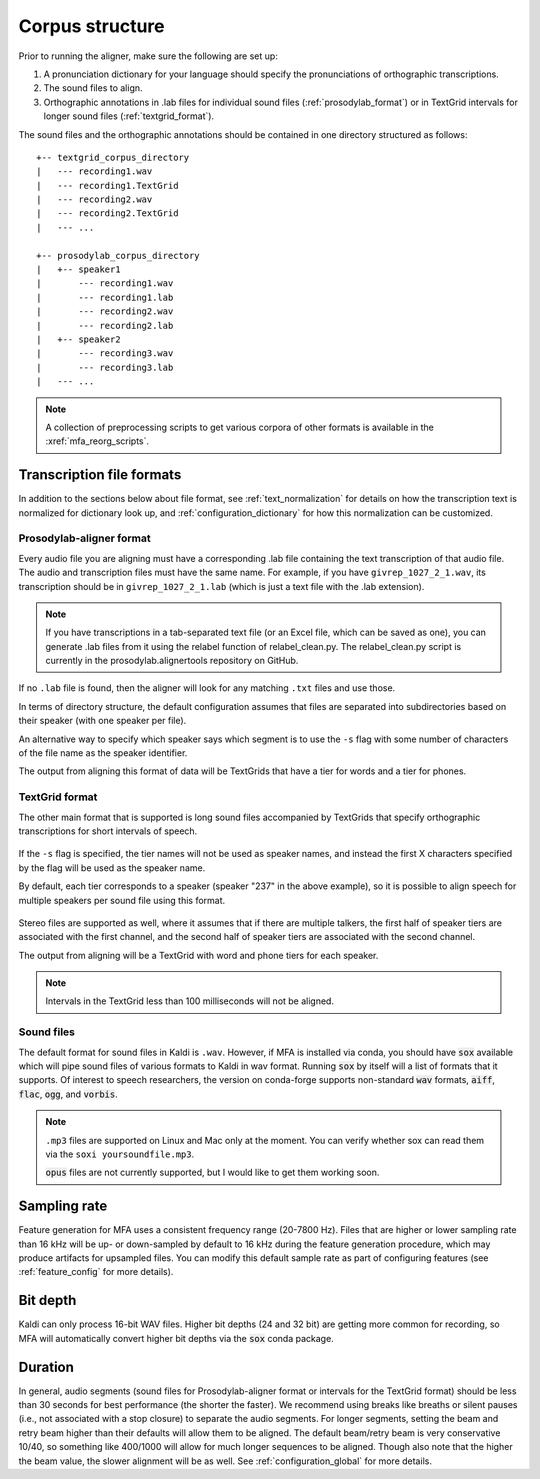 

.. _corpus_structure:

****************
Corpus structure
****************

Prior to running the aligner, make sure the following are set up:

1. A pronunciation dictionary for your language should specify the pronunciations of orthographic transcriptions.

2. The sound files to align.

3. Orthographic annotations in .lab files for individual sound files (:ref:`prosodylab_format`)
   or in TextGrid intervals for longer sound files (:ref:`textgrid_format`).

The sound files and the orthographic annotations should be contained in one directory structured as follows::

    +-- textgrid_corpus_directory
    |   --- recording1.wav
    |   --- recording1.TextGrid
    |   --- recording2.wav
    |   --- recording2.TextGrid
    |   --- ...

    +-- prosodylab_corpus_directory
    |   +-- speaker1
    |       --- recording1.wav
    |       --- recording1.lab
    |       --- recording2.wav
    |       --- recording2.lab
    |   +-- speaker2
    |       --- recording3.wav
    |       --- recording3.lab
    |   --- ...



.. note::

   A collection of preprocessing scripts to get various corpora of other formats is available in the :xref:`mfa_reorg_scripts`.

Transcription file formats
==========================

In addition to the sections below about file format, see :ref:`text_normalization` for details on how the transcription text is normalized for dictionary look up, and :ref:`configuration_dictionary` for how this normalization can be customized.

.. _prosodylab_format:

Prosodylab-aligner format
-------------------------

Every audio file you are aligning must have a corresponding .lab
file containing the text transcription of that audio file.  The audio and
transcription files must have the same name. For example, if you have ``givrep_1027_2_1.wav``,
its transcription should be in ``givrep_1027_2_1.lab`` (which is just a
text file with the .lab extension).

.. note:: If you have transcriptions in a
   tab-separated text file (or an Excel file, which can be saved as one),
   you can generate .lab files from it using the relabel function of relabel_clean.py.
   The relabel_clean.py script is currently in the prosodylab.alignertools repository on GitHub.

If no ``.lab`` file is found, then the aligner will look for any matching ``.txt`` files and use those.

In terms of directory structure, the default configuration assumes that
files are separated into subdirectories based on their speaker (with one
speaker per file).

An alternative way to specify which speaker says which
segment is to use the ``-s`` flag with some number of characters of the file name as the speaker identifier.

The output from aligning this format of data will be TextGrids that have a tier
for words and a tier for phones.

.. _textgrid_format:

TextGrid format
---------------

The other main format that is supported is long sound files accompanied
by TextGrids that specify orthographic transcriptions for short intervals
of speech.


    .. figure:: ../../_static/librispeech_textgrid.png
        :align: center
        :alt: Input TextGrid in Praat with intervals for each utterance and a single tier for a speaker

If the ``-s`` flag is specified, the tier names will not be used as speaker names, and instead the first X characters
specified by the flag will be used as the speaker name.

By default, each tier corresponds to a speaker (speaker "237" in the above example), so it is possible to
align speech for multiple speakers per sound file using this format.


    .. figure:: ../../_static/multiple_speakers_textgrid.png
        :align: center
        :alt: Input TextGrid in Praat with intervals for each utterance and tiers for each speaker

Stereo files are supported as well, where it assumes that if there are
multiple talkers, the first half of speaker tiers are associated with the first
channel, and the second half of speaker tiers are associated with the second channel.

The output from aligning will be a TextGrid with word and phone tiers for
each speaker.

    .. figure:: ../../_static/multiple_speakers_output_textgrid.png
        :align: center
        :alt: TextGrid in Praat following alignment with interval tiers for each speaker's words and phones

.. note::

   Intervals in the TextGrid less than 100 milliseconds will not be aligned.

Sound files
-----------

The default format for sound files in Kaldi is ``.wav``.  However, if MFA is installed via conda, you should have :code:`sox` available which will pipe sound files of various formats to Kaldi in wav format.  Running :code:`sox` by itself will a list of formats that it supports. Of interest to speech researchers, the version on conda-forge supports non-standard :code:`wav` formats, :code:`aiff`, :code:`flac`, :code:`ogg`, and :code:`vorbis`.

.. note::

   ``.mp3``  files are supported on Linux and Mac only at the moment. You can verify whether sox can read them via the ``soxi yoursoundfile.mp3``.

   :code:`opus` files are not currently supported, but I would like to get them working soon.

Sampling rate
=============

Feature generation for MFA uses a consistent frequency range (20-7800 Hz).  Files that are higher or lower sampling rate
than 16 kHz will be up- or down-sampled by default to 16 kHz during the feature generation procedure, which may produce artifacts for
upsampled files.  You can modify this default sample rate as part of configuring features (see :ref:`feature_config` for more details).

Bit depth
=========

Kaldi can only process 16-bit WAV files.  Higher bit depths (24 and 32 bit) are getting more common for recording, so
MFA will automatically convert higher bit depths via the :code:`sox` conda package.

Duration
========

In general, audio segments (sound files for Prosodylab-aligner format or intervals for the TextGrid format) should be less than 30 seconds for best performance (the shorter the faster).  We recommend using breaks like breaths or silent pauses (i.e., not associated with a stop closure) to separate the audio segments.  For longer segments, setting the beam and retry beam higher than their defaults will allow them to be aligned.  The default beam/retry beam is very conservative 10/40, so something like 400/1000 will allow for much longer sequences to be aligned.  Though also note that the higher the beam value, the slower alignment will be as well.  See :ref:`configuration_global` for more details.
